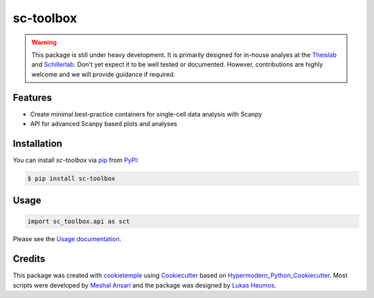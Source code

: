sc-toolbox
===========================

|PyPI| |Python Version| |License| |Read the Docs| |Build| |Tests| |Codecov| |pre-commit| |Black|

.. |PyPI| image:: https://img.shields.io/pypi/v/sc-toolbox.svg
   :target: https://pypi.org/project/sc-toolbox/
   :alt: PyPI
.. |Python Version| image:: https://img.shields.io/pypi/pyversions/sc-toolbox
   :target: https://pypi.org/project/sc-toolbox
   :alt: Python Version
.. |License| image:: https://img.shields.io/github/license/schillerlab/sc-toolbox
   :target: https://opensource.org/licenses/MIT
   :alt: License
.. |Read the Docs| image:: https://img.shields.io/readthedocs/sc-toolbox/latest.svg?label=Read%20the%20Docs
   :target: https://sc-toolbox.readthedocs.io/
   :alt: Read the documentation at https://sc-toolbox.readthedocs.io/
.. |Build| image:: https://github.com/schillerlab/sc-toolbox/workflows/Build%20sc-toolbox%20Package/badge.svg
   :target: https://github.com/schillerlab/sc-toolbox/actions?workflow=Package
   :alt: Build Package Status
.. |Tests| image:: https://github.com/schillerlab/sc-toolbox/workflows/Run%20sc-toolbox%20Tests/badge.svg
   :target: https://github.com/schillerlab/sc-toolbox/actions?workflow=Tests
   :alt: Run Tests Status
.. |Codecov| image:: https://codecov.io/gh/schillerlab/sc-toolbox/branch/master/graph/badge.svg
   :target: https://codecov.io/gh/schillerlab/sc-toolbox
   :alt: Codecov
.. |pre-commit| image:: https://img.shields.io/badge/pre--commit-enabled-brightgreen?logo=pre-commit&logoColor=white
   :target: https://github.com/pre-commit/pre-commit
   :alt: pre-commit
.. |Black| image:: https://img.shields.io/badge/code%20style-black-000000.svg
   :target: https://github.com/psf/black
   :alt: Black

.. warning::
    This package is still under heavy development. It is primarily designed for in-house analyes at the `Theislab <https://github.com/theislab>`_
    and `Schillerlab <https://github.com/schillerlab>`_. Don't yet expect it to be well tested or documented.
    However, contributions are highly welcome and we will provide guidance if required.


Features
--------

* Create minimal best-practice containers for single-cell data analysis with Scanpy
* API for advanced Scanpy based plots and analyses

.. figure:: https://user-images.githubusercontent.com/21954664/116225631-5fb84200-a752-11eb-9489-16571428918f.png
   :alt: Preview plot

.. figure:: https://user-images.githubusercontent.com/21954664/116225765-824a5b00-a752-11eb-8cbf-c14ebd9ac030.png
   :alt: Preview plot 2

.. figure:: https://user-images.githubusercontent.com/21954664/116226005-c5a4c980-a752-11eb-9846-8dc72315d373.png
   :alt: Preview plot 3

Installation
------------

You can install *sc-toolbox* via pip_ from PyPI_:

.. code:: console

   $ pip install sc-toolbox

Usage
-----

.. code:: python

   import sc_toolbox.api as sct

Please see the `Usage documentation <Usage_>`_.

Credits
-------

This package was created with cookietemple_ using Cookiecutter_ based on Hypermodern_Python_Cookiecutter_.
Most scripts were developed by `Meshal Ansari <https://github.com/mesh09/>`_ and the package was designed by `Lukas Heumos <https://github.com/zethson>`_.

.. _cookietemple: https://cookietemple.com
.. _Cookiecutter: https://github.com/audreyr/cookiecutter
.. _MIT: http://opensource.org/licenses/MIT
.. _PyPI: https://pypi.org/
.. _Hypermodern_Python_Cookiecutter: https://github.com/cjolowicz/cookiecutter-hypermodern-python
.. _pip: https://pip.pypa.io/
.. _Usage: https://sc-toolbox.readthedocs.io/en/latest/usage.html
.. _API: https://sc-toolbox.readthedocs.io/en/latest/api.html
